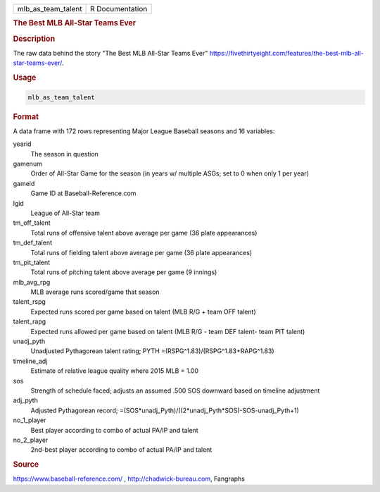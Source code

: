 .. container::

   .. container::

      ================== ===============
      mlb_as_team_talent R Documentation
      ================== ===============

      .. rubric:: The Best MLB All-Star Teams Ever
         :name: the-best-mlb-all-star-teams-ever

      .. rubric:: Description
         :name: description

      The raw data behind the story "The Best MLB All-Star Teams Ever"
      https://fivethirtyeight.com/features/the-best-mlb-all-star-teams-ever/.

      .. rubric:: Usage
         :name: usage

      .. code:: R

         mlb_as_team_talent

      .. rubric:: Format
         :name: format

      A data frame with 172 rows representing Major League Baseball
      seasons and 16 variables:

      yearid
         The season in question

      gamenum
         Order of All-Star Game for the season (in years w/ multiple
         ASGs; set to 0 when only 1 per year)

      gameid
         Game ID at Baseball-Reference.com

      lgid
         League of All-Star team

      tm_off_talent
         Total runs of offensive talent above average per game (36 plate
         appearances)

      tm_def_talent
         Total runs of fielding talent above average per game (36 plate
         appearances)

      tm_pit_talent
         Total runs of pitching talent above average per game (9
         innings)

      mlb_avg_rpg
         MLB average runs scored/game that season

      talent_rspg
         Expected runs scored per game based on talent (MLB R/G + team
         OFF talent)

      talent_rapg
         Expected runs allowed per game based on talent (MLB R/G - team
         DEF talent- team PIT talent)

      unadj_pyth
         Unadjusted Pythagorean talent rating; PYTH
         =(RSPG^1.83)/(RSPG^1.83+RAPG^1.83)

      timeline_adj
         Estimate of relative league quality where 2015 MLB = 1.00

      sos
         Strength of schedule faced; adjusts an assumed .500 SOS
         downward based on timeline adjustment

      adj_pyth
         Adjusted Pythagorean record;
         =(SOS*unadj_Pyth)/((2*unadj_Pyth*SOS)-SOS-unadj_Pyth+1)

      no_1_player
         Best player according to combo of actual PA/IP and talent

      no_2_player
         2nd-best player according to combo of actual PA/IP and talent

      .. rubric:: Source
         :name: source

      https://www.baseball-reference.com/ , http://chadwick-bureau.com,
      Fangraphs
